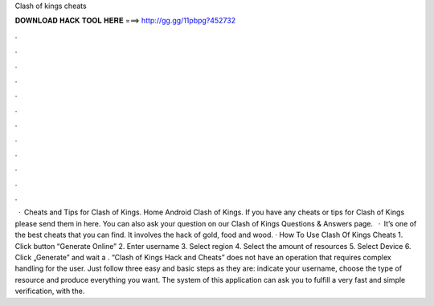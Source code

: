 Clash of kings cheats

𝐃𝐎𝐖𝐍𝐋𝐎𝐀𝐃 𝐇𝐀𝐂𝐊 𝐓𝐎𝐎𝐋 𝐇𝐄𝐑𝐄 ===> http://gg.gg/11pbpg?452732

.

.

.

.

.

.

.

.

.

.

.

.

 · Cheats and Tips for Clash of Kings. Home Android Clash of Kings. If you have any cheats or tips for Clash of Kings please send them in here. You can also ask your question on our Clash of Kings Questions & Answers page.  · It’s one of the best cheats that you can find. It involves the hack of gold, food and wood. · How To Use Clash Of Kings Cheats 1. Click button “Generate Online” 2. Enter username 3. Select region 4. Select the amount of resources 5. Select Device 6. Click „Generate” and wait a . “Clash of Kings Hack and Cheats” does not have an operation that requires complex handling for the user. Just follow three easy and basic steps as they are: indicate your username, choose the type of resource and produce everything you want. The system of this application can ask you to fulfill a very fast and simple verification, with the.